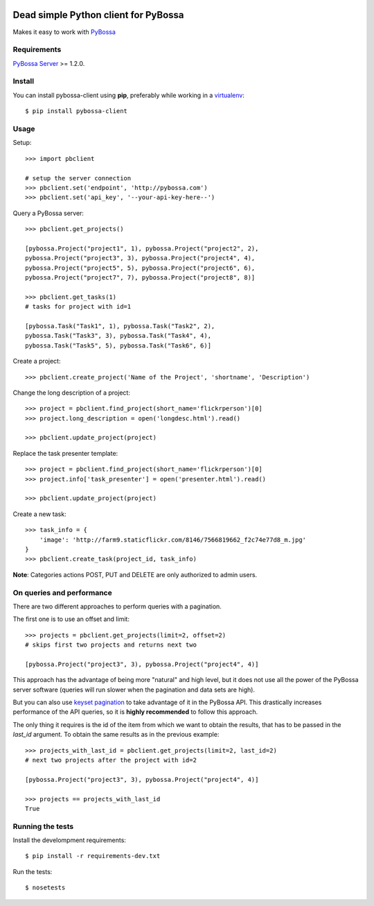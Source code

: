 .. image:: https://travis-ci.org/PyBossa/pybossa-client.png
   :target: https://travis-ci.org/#!/PyBossa/pybossa-client
.. image:: https://img.shields.io/pypi/v/pybossa-client.svg
   :target: https://pypi.python.org/pypi/pybossa-client
.. image:: https://img.shields.io/pypi/dm/pybossa-client.svg
   :target: https://pypi.python.org/pypi/pybossa-client

Dead simple Python client for PyBossa
=====================================

Makes it easy to work with `PyBossa <http://pybossa.com>`_

Requirements
------------

`PyBossa Server <http://pybossa.com>`_ >= 1.2.0.

Install
-------

You can install pybossa-client using **pip**, preferably while working in a 
`virtualenv <http://www.virtualenv.org/en/latest/index.html>`_::

    $ pip install pybossa-client 

Usage
-----

Setup::

    >>> import pbclient

    # setup the server connection
    >>> pbclient.set('endpoint', 'http://pybossa.com')
    >>> pbclient.set('api_key', '--your-api-key-here--')

Query a PyBossa server::

    >>> pbclient.get_projects()

    [pybossa.Project("project1", 1), pybossa.Project("project2", 2),
    pybossa.Project("project3", 3), pybossa.Project("project4", 4),
    pybossa.Project("project5", 5), pybossa.Project("project6", 6),
    pybossa.Project("project7", 7), pybossa.Project("project8", 8)]

    >>> pbclient.get_tasks(1)
    # tasks for project with id=1

    [pybossa.Task("Task1", 1), pybossa.Task("Task2", 2),
    pybossa.Task("Task3", 3), pybossa.Task("Task4", 4),
    pybossa.Task("Task5", 5), pybossa.Task("Task6", 6)]

Create a project::

    >>> pbclient.create_project('Name of the Project', 'shortname', 'Description')

Change the long description of a project::

    >>> project = pbclient.find_project(short_name='flickrperson')[0]
    >>> project.long_description = open('longdesc.html').read()
    
    >>> pbclient.update_project(project)

Replace the task presenter template::

    >>> project = pbclient.find_project(short_name='flickrperson')[0]
    >>> project.info['task_presenter'] = open('presenter.html').read()
    
    >>> pbclient.update_project(project)

Create a new task::

    >>> task_info = {
        'image': 'http://farm9.staticflickr.com/8146/7566819662_f2c74e77d8_m.jpg'
    }
    >>> pbclient.create_task(project_id, task_info)

**Note**: Categories actions POST, PUT and DELETE are only authorized to
admin users.

On queries and performance
--------------------------
There are two different approaches to perform queries with a pagination.

The first one is to use an offset and limit::

    >>> projects = pbclient.get_projects(limit=2, offset=2)
    # skips first two projects and returns next two

    [pybossa.Project("project3", 3), pybossa.Project("project4", 4)]

This approach has the advantage of being more "natural" and high level, but it
does not use all the power of the PyBossa server software (queries will run
slower when the pagination and data sets are high).

But you can also use `keyset pagination <http://use-the-index-luke.com/no-offset>`_
to take advantage of it in the PyBossa API. This drastically increases performance
of the API queries, so it is **highly recommended** to follow this approach.

The only thing it requires is the id of the item from which we want to obtain the
results, that has to be passed in the `last_id` argument.
To obtain the same results as in the previous example::

    >>> projects_with_last_id = pbclient.get_projects(limit=2, last_id=2)
    # next two projects after the project with id=2

    [pybossa.Project("project3", 3), pybossa.Project("project4", 4)]

    >>> projects == projects_with_last_id
    True

Running the tests
-----------------

Install the develompment requirements::

    $ pip install -r requirements-dev.txt

Run the tests::

    $ nosetests
